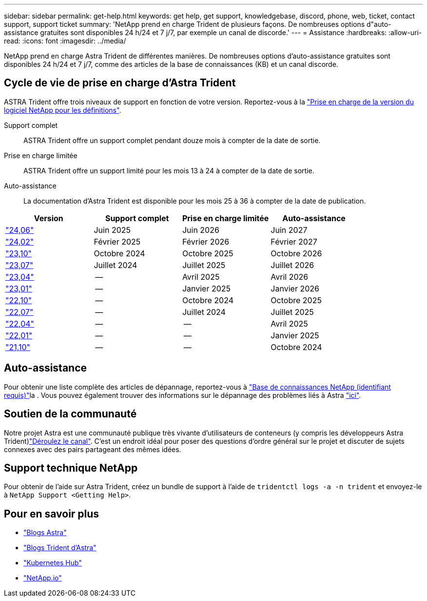 ---
sidebar: sidebar 
permalink: get-help.html 
keywords: get help, get support, knowledgebase, discord, phone, web, ticket, contact support, support ticket 
summary: 'NetApp prend en charge Trident de plusieurs façons. De nombreuses options d"auto-assistance gratuites sont disponibles 24 h/24 et 7 j/7, par exemple un canal de discorde.' 
---
= Assistance
:hardbreaks:
:allow-uri-read: 
:icons: font
:imagesdir: ../media/


[role="lead"]
NetApp prend en charge Astra Trident de différentes manières. De nombreuses options d'auto-assistance gratuites sont disponibles 24 h/24 et 7 j/7, comme des articles de la base de connaissances (KB) et un canal discorde.



== Cycle de vie de prise en charge d'Astra Trident

ASTRA Trident offre trois niveaux de support en fonction de votre version. Reportez-vous à la link:https://mysupport.netapp.com/site/info/version-support["Prise en charge de la version du logiciel NetApp pour les définitions"^].

Support complet:: ASTRA Trident offre un support complet pendant douze mois à compter de la date de sortie.
Prise en charge limitée:: ASTRA Trident offre un support limité pour les mois 13 à 24 à compter de la date de sortie.
Auto-assistance:: La documentation d'Astra Trident est disponible pour les mois 25 à 36 à compter de la date de publication.


[cols="1, 1, 1, 1"]
|===
| Version | Support complet | Prise en charge limitée | Auto-assistance 


 a| 
link:https://docs.netapp.com/us-en/trident/index.html["24,06"^]
| Juin 2025 | Juin 2026 | Juin 2027 


 a| 
link:https://docs.netapp.com/us-en/trident/index.html["24,02"^]
| Février 2025 | Février 2026 | Février 2027 


 a| 
link:https://docs.netapp.com/us-en/trident-2310/index.html["23,10"^]
| Octobre 2024 | Octobre 2025 | Octobre 2026 


 a| 
link:https://docs.netapp.com/us-en/trident-2307/index.html["23,07"^]
| Juillet 2024 | Juillet 2025 | Juillet 2026 


 a| 
link:https://docs.netapp.com/us-en/trident-2304/index.html["23,04"^]
| -- | Avril 2025 | Avril 2026 


 a| 
link:https://docs.netapp.com/us-en/trident-2301/index.html["23,01"^]
| -- | Janvier 2025 | Janvier 2026 


 a| 
link:https://docs.netapp.com/us-en/trident-2210/index.html["22,10"^]
| -- | Octobre 2024 | Octobre 2025 


 a| 
link:https://docs.netapp.com/us-en/trident-2207/index.html["22,07"^]
| -- | Juillet 2024 | Juillet 2025 


 a| 
link:https://docs.netapp.com/us-en/trident-2204/index.html["22,04"^]
| -- | -- | Avril 2025 


 a| 
link:https://docs.netapp.com/us-en/trident-2201/index.html["22,01"^]
| -- | -- | Janvier 2025 


 a| 
link:https://docs.netapp.com/us-en/trident-2110/index.html["21,10"^]
| -- | -- | Octobre 2024 
|===


== Auto-assistance

Pour obtenir une liste complète des articles de dépannage, reportez-vous à https://kb.netapp.com/Advice_and_Troubleshooting/Cloud_Services/Trident_Kubernetes["Base de connaissances NetApp (identifiant requis)"^]la . Vous pouvez également trouver des informations sur le dépannage des problèmes liés à Astra https://kb.netapp.com/Advice_and_Troubleshooting/Cloud_Services/Astra["ici"^].



== Soutien de la communauté

Notre projet Astra est une communauté publique très vivante d'utilisateurs de conteneurs (y compris les développeurs Astra Trident)link:https://discord.gg/NetApp["Déroulez le canal"^]. C'est un endroit idéal pour poser des questions d'ordre général sur le projet et discuter de sujets connexes avec des pairs partageant des mêmes idées.



== Support technique NetApp

Pour obtenir de l'aide sur Astra Trident, créez un bundle de support à l'aide de `tridentctl logs -a -n trident` et envoyez-le à `NetApp Support <Getting Help>`.



== Pour en savoir plus

* link:https://cloud.netapp.com/blog/topic/astra["Blogs Astra"^]
* link:https://netapp.io/persistent-storage-provisioner-for-kubernetes/["Blogs Trident d'Astra"^]
* link:https://cloud.netapp.com/kubernetes-hub["Kubernetes Hub"^]
* link:https://netapp.io/["NetApp.io"^]

